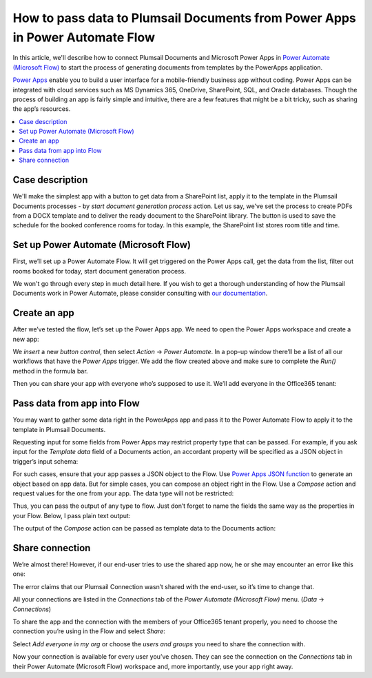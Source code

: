 .. title:: How to pass data to Plumsail Documents from Power Apps in Microsoft Flow

.. meta::
   :description: Connect Power Apps and Plumsail Documents in your Flows to automate document generation and processing.


How to pass data to Plumsail Documents from Power Apps in Power Automate Flow
=============================================================================

In this article, we'll describe how to connect Plumsail Documents and Microsoft Power Apps in `Power Automate (Microsoft Flow) <https://flow.microsoft.com>`_ to start the process of generating documents from templates by the PowerApps application.

`Power Apps`_ enable you to build a user interface for a mobile-friendly business app without coding. Power Apps can be integrated with cloud services such as MS Dynamics 365, OneDrive, SharePoint, SQL, and Oracle databases. Though the process of building an app is fairly simple and intuitive, there are a few features that might be a bit tricky, such as sharing the app’s resources. 

.. contents::
    :local:
    :depth: 2

Case description
~~~~~~~~~~~~~~~~


We'll make the simplest app with a button to get data from a SharePoint list, apply it to the template in the Plumsail Documents processes  -  by `start document generation process` action. Let us say, we've set the process to create PDFs from a DOCX template and to deliver the ready document to the SharePoint library. The button is used to save the schedule for the booked conference rooms for today. In this example, the SharePoint list stores room title and time.


Set up Power Automate (Microsoft Flow)
~~~~~~~~~~~~~~~~~~~~~~~~~~~~~~~~~~~~~~

First, we’ll set up a Power Automate Flow. It will get triggered on the Power Apps call, get the data from the list, filter out rooms booked for today, start document generation process. 

We won't go through every step in much detail here. If you wish to get a thorough understanding of how the Plumsail Documents work in Power Automate, please consider consulting with `our documentation <../../../getting-started/use-from-flow.html>`_. 


.. image:: ../../../_static/img/flow/how-tos/powerapps-flow-processes.png
    :alt: PowerApps Flow

Create an app
~~~~~~~~~~~~~
After we’ve tested the flow, let’s set up the Power Apps app. We need to open the Power Apps workspace and create a new app:

|powerapps-create-app|

We *insert* a new *button control*, then select *Action* -> *Power Automate*. In a pop-up window there’ll be a list of all our workflows that have the *Power Apps* trigger. We add the flow created above and make sure to complete the *Run()* method in the formula bar. 

|powerapps-add-flow|

Then you can share your app with everyone who’s supposed to use it. We’ll add everyone in the Office365 tenant:

|powerapp-share-app|

Pass data from app into Flow
~~~~~~~~~~~~~~~~~~~~~~~~~~~~

You may want to gather some data right in the PowerApps app and pass it to the Power Automate Flow to apply it to the template in Plumsail Documents.

Requesting input for some fields from Power Apps may restrict property type that can be passed.
For example, if you ask input for the *Template data* field of a Documents action, an accordant property will be specified as a JSON object in trigger’s input schema:

|json-from-powerapps|

For such cases, ensure that your app passes a JSON object to the Flow.
Use `Power Apps JSON function <https://docs.microsoft.com/en-us/powerapps/maker/canvas-apps/functions/function-json>`_ to generate an object based on app data.
But for simple cases, you can compose an object right in the Flow.
Use a *Compose* action and request values for the one from your app.
The data type will not be restricted:

|Any|

Thus, you can pass the output of any type to flow.
Just don’t forget to name the fields the same way as the properties in your Flow. 
Below, I pass plain text output:

|Run|

The output of the *Compose* action can be passed as template data to the Documents action:

|Compose|

Share connection
~~~~~~~~~~~~~~~~
We’re almost there! However, if our end-user tries to use the shared app now, he or she may encounter an error like this one: 

|powerapps-error|

The error claims that our Plumsail Connection wasn’t shared with the end-user, so it’s time to change that.

All your connections are listed in the *Connections* tab of the *Power Automate (Microsoft Flow)* menu. (*Data* -> *Connections*)

|powerapps-flow-connections|

To share the app and the connection with the members of your Office365 tenant properly, you need to choose the connection you’re using in the Flow and select *Share*:

|powerapps-share-connection|


Select *Add everyone in my org* or choose the *users and groups* you need to share the connection with. 

|powerapps-add-everyone|

Now your connection is available for every user you’ve chosen. They can see the connection on the *Connections* tab in their Power Automate (Microsoft Flow) workspace and, more importantly, use your app right away. 

.. _Power Apps: https://powerapps.microsoft.com/


.. |powerapps-flow-processes| image:: ../../../_static/img/flow/how-tos/powerapps-flow-processes.png
.. |powerapps-create-app| image:: ../../../_static/img/flow/how-tos/powerapps-create-app.png
.. |powerapps-add-flow| image:: ../../../_static/img/flow/how-tos/powerapps-add-flow.png
.. |powerapp-share-app| image:: ../../../_static/img/flow/how-tos/powerapp-share-app.png
.. |powerapps-error| image:: ../../../_static/img/flow/how-tos/powerapps-error.png
.. |powerapps-flow-connections| image:: ../../../_static/img/flow/how-tos/powerapps-flow-connections.png
.. |powerapps-share-connection| image:: ../../../_static/img/flow/how-tos/powerapps-share-connection.png
.. |powerapps-add-everyone| image:: ../../../_static/img/flow/how-tos/powerapps-add-everyone.png
.. |Any| image:: ../../../_static/img/flow/how-tos/Flow_PowerApps_Any.png
  :alt: Any data type
.. |Compose| image:: ../../../_static/img/flow/how-tos/powerapps-compose.png
  :alt: Passing a composed object
.. |json-from-powerapps| image:: ../../../_static/img/flow/how-tos/json-from-powerapps.png
  :alt: Object data type
.. |Run| image:: ../../../_static/img/flow/how-tos/Flow_PowerApps_Run.png
  :alt: Running a flow from app
